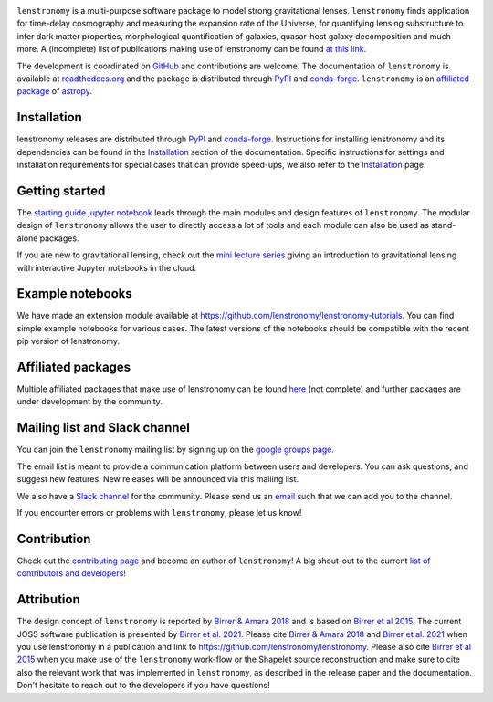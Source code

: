 
.. image:: https://raw.githubusercontent.com/sibirrer/lenstronomy/main/docs/figures/logo_text.png
    :target: https://raw.githubusercontent.com/sibirrer/lenstronomy/main/docs/figures/logo_text.png

.. image:: https://github.com/lenstronomy/lenstronomy/workflows/Tests/badge.svg
    :target: https://github.com/lenstronomy/lenstronomy/actions

.. image:: https://readthedocs.org/projects/lenstronomy/badge/?version=latest
        :target: http://lenstronomy.readthedocs.io/en/latest/?badge=latest
        :alt: Documentation Status

.. image:: https://coveralls.io/repos/github/lenstronomy/lenstronomy/badge.svg?branch=main
        :target: https://coveralls.io/github/lenstronomy/lenstronomy?branch=main

.. image:: https://img.shields.io/badge/License-BSD_3--Clause-blue.svg
    :target: https://github.com/lenstronomy/lenstronomy/blob/main/LICENSE

.. image:: http://img.shields.io/badge/powered%20by-AstroPy-orange.svg?style=flat
        :target: http://www.astropy.org
        :alt: Powered by Astropy Badge

.. image:: https://joss.theoj.org/papers/6a562375312c9a9e4466912a16f27589/status.svg
    :target: https://joss.theoj.org/papers/6a562375312c9a9e4466912a16f27589

.. image:: https://img.shields.io/badge/arXiv-1803.09746%20-yellowgreen.svg
    :target: https://arxiv.org/abs/1803.09746

..
.. image:: https://raw.githubusercontent.com/lenstronomy/lenstronomy/main/docs/figures/readme_fig.png
    :target: https://raw.githubusercontent.com/lenstronomy/lenstronomy/main/docs/figures/readme_fig.png


``lenstronomy`` is a multi-purpose software package to model strong gravitational lenses.
``lenstronomy`` finds application for time-delay cosmography and measuring
the expansion rate of the Universe, for quantifying lensing substructure to infer dark matter properties, morphological quantification of galaxies,
quasar-host galaxy decomposition and much more.
A (incomplete) list of publications making use of lenstronomy can be found `at this link <https://github.com/lenstronomy/lenstronomy/blob/main/PUBLISHED.rst>`_.


The development is coordinated on `GitHub <https://github.com/lenstronomy/lenstronomy>`_ and contributions are welcome.
The documentation of ``lenstronomy`` is available at `readthedocs.org <http://lenstronomy.readthedocs.org/>`_ and
the package is distributed through PyPI_ and conda-forge_.
``lenstronomy`` is an `affiliated package <https://www.astropy.org/affiliated/>`_ of `astropy <https://www.astropy.org/>`_.



Installation
------------

|PyPI| |conda-forge|

lenstronomy releases are distributed through PyPI_ and conda-forge_. Instructions for
installing lenstronomy and its dependencies can be found in the Installation_
section of the documentation.
Specific instructions for settings and installation requirements for special cases that can provide speed-ups,
we also refer to the Installation_ page.

.. |PyPI| image:: https://img.shields.io/pypi/v/lenstronomy?label=PyPI&logo=pypi
    :target: https://pypi.python.org/pypi/lenstronomy

.. |conda-forge| image:: https://img.shields.io/conda/vn/conda-forge/lenstronomy?logo=conda-forge
    :target: https://anaconda.org/conda-forge/lenstronomy

.. _PyPI: https://pypi.org/project/lenstronomy/
.. _conda-forge: https://anaconda.org/conda-forge/lenstronomy
.. _Installation: https://lenstronomy.readthedocs.io/en/stable/installation.html


Getting started
---------------

The `starting guide jupyter notebook <https://github.com/lenstronomy/lenstronomy-tutorials/blob/main/Notebooks/GettingStarted/starting_guide.ipynb>`_
leads through the main modules and design features of ``lenstronomy``. The modular design of ``lenstronomy`` allows the
user to directly access a lot of tools and each module can also be used as stand-alone packages.

If you are new to gravitational lensing, check out the `mini lecture series <https://github.com/sibirrer/strong_lensing_lectures>`_ giving an introduction to gravitational lensing
with interactive Jupyter notebooks in the cloud.



Example notebooks
-----------------

We have made an extension module available at `https://github.com/lenstronomy/lenstronomy-tutorials <https://github.com/lenstronomy/lenstronomy-tutorials>`_.
You can find simple example notebooks for various cases. The latest versions of the notebooks should be compatible with the recent pip version of lenstronomy.



Affiliated packages
-------------------
Multiple affiliated packages that make use of lenstronomy can be found `here <https://lenstronomy.readthedocs.io/en/latest/affiliatedpackages.html>`_
(not complete) and further packages are under development by the community.


Mailing list and Slack channel
------------------------------

You can join the ``lenstronomy`` mailing list by signing up on the
`google groups page <https://groups.google.com/forum/#!forum/lenstronomy>`_.


The email list is meant to provide a communication platform between users and developers. You can ask questions,
and suggest new features. New releases will be announced via this mailing list.

We also have a `Slack channel <https://lenstronomers.slack.com>`_ for the community.
Please send us an `email <lenstronomy-dev@googlegroups.com>`_ such that we can add you to the channel.


If you encounter errors or problems with ``lenstronomy``, please let us know!



Contribution
------------
Check out the `contributing page <https://lenstronomy.readthedocs.io/en/latest/contributing.html>`_
and become an author of ``lenstronomy``! A big shout-out to the current `list of contributors and developers <https://lenstronomy.readthedocs.io/en/latest/authors.html>`_!



Attribution
-----------
The design concept of ``lenstronomy`` is reported by `Birrer & Amara 2018 <https://arxiv.org/abs/1803.09746v1>`_ and is based on `Birrer et al 2015 <http://adsabs.harvard.edu/abs/2015ApJ...813..102B>`_.
The current JOSS software publication is presented by `Birrer et al. 2021 <https://joss.theoj.org/papers/10.21105/joss.03283>`_.
Please cite `Birrer & Amara 2018 <https://arxiv.org/abs/1803.09746v1>`_ and `Birrer et al. 2021 <https://joss.theoj.org/papers/10.21105/joss.03283>`_ when you use lenstronomy in a publication and link to `https://github.com/lenstronomy/lenstronomy <https://github.com/lenstronomy/lenstronomy>`_.
Please also cite `Birrer et al 2015 <http://adsabs.harvard.edu/abs/2015ApJ...813..102B>`_
when you make use of the ``lenstronomy`` work-flow or the Shapelet source reconstruction and make sure to cite also
the relevant work that was implemented in ``lenstronomy``, as described in the release paper and the documentation.
Don't hesitate to reach out to the developers if you have questions!
